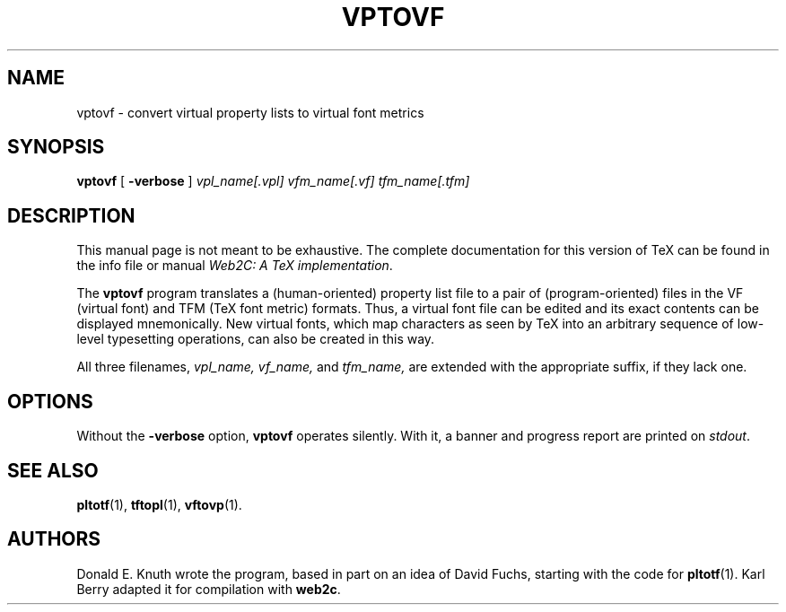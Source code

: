 .TH VPTOVF 1 "16 December 1994" "Web2C @VERSION@"
.\"=====================================================================
.if t .ds TX \fRT\\h'-0.1667m'\\v'0.20v'E\\v'-0.20v'\\h'-0.125m'X\fP
.if n .ds TX TeX
.ie t .ds OX \fIT\v'+0.25m'E\v'-0.25m'X\fP for troff
.el .ds OX TeX for nroff
.\" the same but obliqued
.\" BX definition must follow TX so BX can use TX
.if t .ds BX \fRB\s-2IB\s0\fP\*(TX
.if n .ds BX BibTeX
.\" LX definition must follow TX so LX can use TX
.if t .ds LX \fRL\\h'-0.36m'\\v'-0.15v'\s-2A\s0\\h'-0.15m'\\v'0.15v'\fP\*(TX
.if n .ds LX LaTeX
.\"=====================================================================
.SH NAME
vptovf \- convert virtual property lists to virtual font metrics
.SH SYNOPSIS
.B vptovf
[
.B \-verbose
]
.I vpl_name[.vpl]
.I vfm_name[.vf]
.I tfm_name[.tfm]
.\"=====================================================================
.SH DESCRIPTION
This manual page is not meant to be exhaustive.  The complete
documentation for this version of \*(TX can be found in the info file
or manual
.IR "Web2C: A TeX implementation" .
.PP
The
.B vptovf
program translates a (human-oriented) property list file to a pair of
(program-oriented) files in the VF (virtual font) and TFM (\*(TX font metric)
formats. Thus, a virtual font
file can be edited and its exact contents
can be displayed mnemonically.
New virtual fonts, which map characters as seen by \*(TX into an arbitrary
sequence of low-level typesetting operations,
can also be created in this way.
.PP
All three filenames,
.I vpl_name,
.I vf_name,
and
.I tfm_name,
are extended with the appropriate suffix, if they lack one.
.\"=====================================================================
.SH OPTIONS
Without the
.B \-verbose
option,
.B vptovf
operates silently.  With it, a banner and progress report are printed on
.IR stdout .
.\"=====================================================================
.SH "SEE ALSO"
.BR pltotf (1),
.BR tftopl (1),
.BR vftovp (1).
.\"=====================================================================
.SH AUTHORS
Donald E. Knuth wrote the program, based in part on an idea of David Fuchs,
starting with the code for
.BR pltotf (1).
Karl Berry adapted it for compilation with
.BR web2c .
